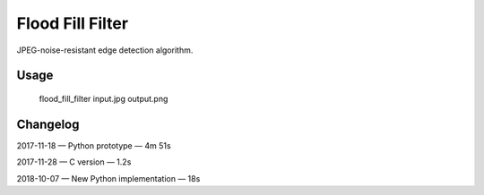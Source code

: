 Flood Fill Filter
=================

 | |Build Status|

JPEG-noise-resistant edge detection algorithm.

Usage
-----

    flood_fill_filter input.jpg output.png

Changelog
---------

2017-11-18 — Python prototype — 4m 51s

2017-11-28 — C version — 1.2s

2018-10-07 — New Python implementation — 18s

.. |Build Status| image:: https://travis-ci.org/georgy7/flood_fill_filter.svg?branch=master
   :target: https://travis-ci.org/georgy7/flood_fill_filter
